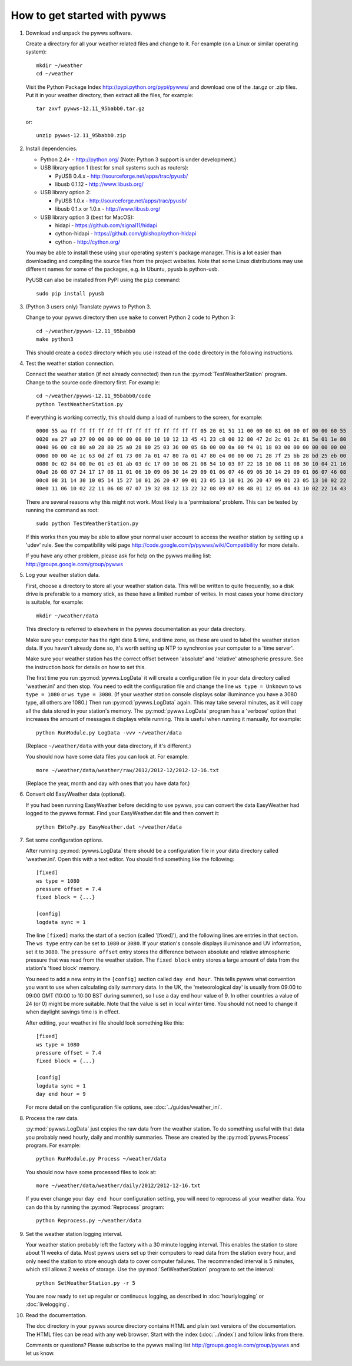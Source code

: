 How to get started with pywws
=============================

#. Download and unpack the pywws software.

   Create a directory for all your weather related files and change to it. For example (on a Linux or similar operating system)::

      mkdir ~/weather
      cd ~/weather

   Visit the Python Package Index http://pypi.python.org/pypi/pywws/ and download one of the .tar.gz or .zip files. Put it in your weather directory, then extract all the files, for example::

      tar zxvf pywws-12.11_95babb0.tar.gz

   or::

      unzip pywws-12.11_95babb0.zip

#. Install dependencies.

   * Python 2.4+ - http://python.org/ (Note: Python 3 support is under development.)

   * USB library option 1 (best for small systems such as routers):

     * PyUSB 0.4.x - http://sourceforge.net/apps/trac/pyusb/
     * libusb 0.1.12 - http://www.libusb.org/
   * USB library option 2:

     * PyUSB 1.0.x - http://sourceforge.net/apps/trac/pyusb/
     * libusb 0.1.x or 1.0.x - http://www.libusb.org/
   * USB library option 3 (best for MacOS):

     * hidapi - https://github.com/signal11/hidapi
     * cython-hidapi - https://github.com/gbishop/cython-hidapi
     * cython - http://cython.org/

   You may be able to install these using your operating system's package manager. This is a lot easier than downloading and compiling the source files from the project websites. Note that some Linux distributions may use different names for some of the packages, e.g. in Ubuntu, pyusb is python-usb.

   PyUSB can also be installed from PyPI using the ``pip`` command::

      sudo pip install pyusb

#. (Python 3 users only) Translate pywws to Python 3.

   Change to your pywws directory then use ``make`` to convert Python 2 code to Python 3::

      cd ~/weather/pywws-12.11_95babb0
      make python3

   This should create a ``code3`` directory which you use instead of the ``code`` directory in the following instructions.

#. Test the weather station connection.

   Connect the weather station (if not already connected) then run the :py:mod:`TestWeatherStation` program. Change to the source code directory first. For example::

      cd ~/weather/pywws-12.11_95babb0/code
      python TestWeatherStation.py

   If everything is working correctly, this should dump a load of numbers to the screen, for example::

      0000 55 aa ff ff ff ff ff ff ff ff ff ff ff ff ff ff 05 20 01 51 11 00 00 00 81 00 00 0f 00 00 60 55
      0020 ea 27 a0 27 00 00 00 00 00 00 00 10 10 12 13 45 41 23 c8 00 32 80 47 2d 2c 01 2c 81 5e 01 1e 80
      0040 96 00 c8 80 a0 28 80 25 a0 28 80 25 03 36 00 05 6b 00 00 0a 00 f4 01 18 03 00 00 00 00 00 00 00
      0060 00 00 4e 1c 63 0d 2f 01 73 00 7a 01 47 80 7a 01 47 80 e4 00 00 00 71 28 7f 25 bb 28 bd 25 eb 00
      0080 0c 02 84 00 0e 01 e3 01 ab 03 dc 17 00 10 08 21 08 54 10 03 07 22 18 10 08 11 08 30 10 04 21 16
      00a0 26 08 07 24 17 17 08 11 01 06 10 09 06 30 14 29 09 01 06 07 46 09 06 30 14 29 09 01 06 07 46 08
      00c0 08 31 14 30 10 05 14 15 27 10 01 26 20 47 09 01 23 05 13 10 01 26 20 47 09 01 23 05 13 10 02 22
      00e0 11 06 10 02 22 11 06 08 07 07 19 32 08 12 13 22 32 08 09 07 08 48 01 12 05 04 43 10 02 22 14 43

   There are several reasons why this might not work. Most likely is a 'permissions' problem. This can be tested by running the command as root::

      sudo python TestWeatherStation.py

   If this works then you may be able to allow your normal user account to access the weather station by setting up a 'udev' rule. See the compatibility wiki page http://code.google.com/p/pywws/wiki/Compatibility for more details.

   If you have any other problem, please ask for help on the pywws mailing list: http://groups.google.com/group/pywws

#. Log your weather station data.

   First, choose a directory to store all your weather station data. This will be written to quite frequently, so a disk drive is preferable to a memory stick, as these have a limited number of writes. In most cases your home directory is suitable, for example::

      mkdir ~/weather/data

   This directory is referred to elsewhere in the pywws documentation as your data directory.

   Make sure your computer has the right date & time, and time zone, as these are used to label the weather station data. If you haven't already done so, it's worth setting up NTP to synchronise your computer to a 'time server'.

   Make sure your weather station has the correct offset between 'absolute' and 'relative' atmospheric pressure. See the instruction book for details on how to set this.

   The first time you run :py:mod:`pywws.LogData` it will create a configuration file in your data directory called 'weather.ini' and then stop. You need to edit the configuration file and change the line ``ws type = Unknown`` to ``ws type = 1080`` or ``ws type = 3080``. (If your weather station console displays solar illuminance you have a 3080 type, all others are 1080.) Then run :py:mod:`pywws.LogData` again. This may take several minutes, as it will copy all the data stored in your station's memory. The :py:mod:`pywws.LogData` program has a 'verbose' option that increases the amount of messages it displays while running. This is useful when running it manually, for example::

      python RunModule.py LogData -vvv ~/weather/data

   (Replace ``~/weather/data`` with your data directory, if it's different.)

   You should now have some data files you can look at. For example::

      more ~/weather/data/weather/raw/2012/2012-12/2012-12-16.txt

   (Replace the year, month and day with ones that you have data for.)

#. Convert old EasyWeather data (optional).

   If you had been running EasyWeather before deciding to use pywws, you can convert the data EasyWeather had logged to the pywws format. Find your EasyWeather.dat file and then convert it::

      python EWtoPy.py EasyWeather.dat ~/weather/data

#. Set some configuration options.

   After running :py:mod:`pywws.LogData` there should be a configuration file in your data directory called 'weather.ini'. Open this with a text editor. You should find something like the following::

      [fixed]
      ws type = 1080
      pressure offset = 7.4
      fixed block = {...}

      [config]
      logdata sync = 1

   The line ``[fixed]`` marks the start of a section (called '[fixed]'), and the following lines are entries in that section. The ``ws type`` entry can be set to ``1080`` or ``3080``. If your station's console displays illuminance and UV information, set it to ``3080``. The ``pressure offset`` entry stores the difference between absolute and relative atmospheric pressure that was read from the weather station. The ``fixed block`` entry stores a large amount of data from the station's 'fixed block' memory.

   You need to add a new entry in the ``[config]`` section called ``day end hour``. This tells pywws what convention you want to use when calculating daily summary data. In the UK, the 'meteorological day' is usually from 09:00 to 09:00 GMT (10:00 to 10:00 BST during summer), so I use a day end hour value of 9. In other countries a value of 24 (or 0) might be more suitable. Note that the value is set in local winter time. You should not need to change it when daylight savings time is in effect.

   After editing, your weather.ini file should look something like this::

      [fixed]
      ws type = 1080
      pressure offset = 7.4
      fixed block = {...}

      [config]
      logdata sync = 1
      day end hour = 9

   For more detail on the configuration file options, see :doc:`../guides/weather_ini`.

#. Process the raw data.

   :py:mod:`pywws.LogData` just copies the raw data from the weather station. To do something useful with that data you probably need hourly, daily and monthly summaries. These are created by the :py:mod:`pywws.Process` program. For example::

      python RunModule.py Process ~/weather/data

   You should now have some processed files to look at::

      more ~/weather/data/weather/daily/2012/2012-12-16.txt

   If you ever change your ``day end hour`` configuration setting, you will need to reprocess all your weather data. You can do this by running the :py:mod:`Reprocess` program::

      python Reprocess.py ~/weather/data

#. Set the weather station logging interval.

   Your weather station probably left the factory with a 30 minute logging interval. This enables the station to store about 11 weeks of data. Most pywws users set up their computers to read data from the station every hour, and only need the station to store enough data to cover computer failures. The recommended interval is 5 minutes, which still allows 2 weeks of storage. Use the :py:mod:`SetWeatherStation` program to set the interval::

      python SetWeatherStation.py -r 5

   You are now ready to set up regular or continuous logging, as described in :doc:`hourlylogging` or :doc:`livelogging`.

#. Read the documentation.

   The doc directory in your pywws source directory contains HTML and plain text versions of the documentation. The HTML files can be read with any web browser. Start with the index (:doc:`../index`) and follow links from there.

   Comments or questions? Please subscribe to the pywws mailing list http://groups.google.com/group/pywws and let us know.